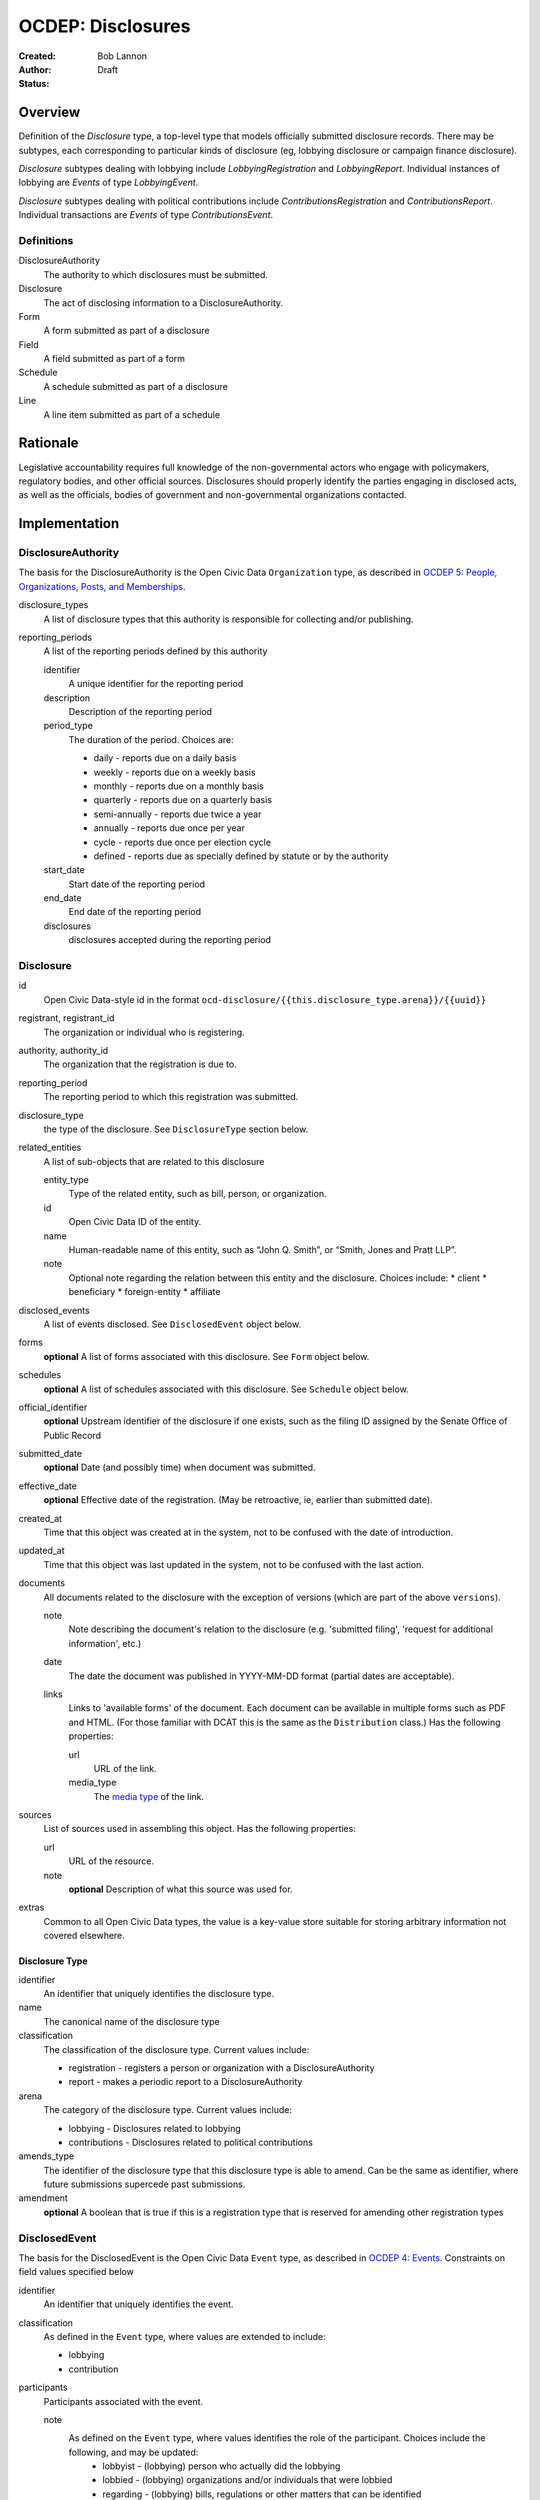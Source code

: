 ====================
OCDEP: Disclosures
====================

:Created: 
:Author: Bob Lannon
:Status: Draft

Overview
========

Definition of the `Disclosure` type, a top-level type that models officially submitted disclosure records. There may be subtypes, each corresponding to particular kinds of disclosure (eg, lobbying disclosure or campaign finance disclosure).

`Disclosure` subtypes dealing with lobbying include `LobbyingRegistration` and `LobbyingReport`. Individual instances of lobbying are `Events` of type `LobbyingEvent`.

`Disclosure` subtypes dealing with political contributions include `ContributionsRegistration` and `ContributionsReport`. Individual transactions are `Events` of type `ContributionsEvent`.

Definitions
-----------

DisclosureAuthority
    The authority to which disclosures must be submitted.

Disclosure
    The act of disclosing information to a DisclosureAuthority.

Form
    A form submitted as part of a disclosure

Field
    A field submitted as part of a form

Schedule
    A schedule submitted as part of a disclosure

Line
    A line item submitted as part of a schedule

Rationale
=========

Legislative accountability requires full knowledge of the non-governmental actors who engage with policymakers, regulatory bodies, and other official sources. Disclosures should properly identify the parties engaging in disclosed acts, as well as the officials, bodies of government and non-governmental organizations contacted.

Implementation
==============

DisclosureAuthority
-------------------
The basis for the DisclosureAuthority is the Open Civic Data ``Organization`` type, as described in `OCDEP 5: People, Organizations, Posts, and Memberships <http://opencivicdata.readthedocs.org/en/latest/proposals/0005.html>`_.

disclosure_types
    A list of disclosure types that this authority is responsible for collecting and/or publishing. 

reporting_periods
    A list of the reporting periods defined by this authority

    identifier
        A unique identifier for the reporting period

    description
        Description of the reporting period

    period_type
        The duration of the period. Choices are:

        * daily         - reports due on a daily basis
        * weekly        - reports due on a weekly basis
        * monthly       - reports due on a monthly basis
        * quarterly     - reports due on a quarterly basis
        * semi-annually - reports due twice a year
        * annually      - reports due once per year
        * cycle         - reports due once per election cycle
        * defined       - reports due as specially defined by statute or by the authority

    start_date
        Start date of the reporting period

    end_date
        End date of the reporting period

    disclosures
        disclosures accepted during the reporting period

Disclosure
----------

id
    Open Civic Data-style id in the format ``ocd-disclosure/{{this.disclosure_type.arena}}/{{uuid}}``

registrant, registrant_id
    The organization or individual who is registering.

authority, authority_id
    The organization that the registration is due to.

reporting_period
    The reporting period to which this registration was submitted.

disclosure_type
    the type of the disclosure. See ``DisclosureType`` section below.

related_entities
    A list of sub-objects that are related to this disclosure

    entity_type
        Type of the related entity, such as bill, person, or organization.
    
    id
        Open Civic Data ID of the entity.
    
    name
        Human-readable name of this entity, such as “John Q. Smith”, or “Smith, Jones and Pratt LLP”.
    note
        Optional note regarding the relation between this entity and the disclosure. Choices include:
        * client
        * beneficiary
        * foreign-entity
        * affiliate

disclosed_events
    A list of events disclosed. See ``DisclosedEvent`` object below.

forms
    **optional**
    A list of forms associated with this disclosure. See ``Form`` object below.

schedules
    **optional**
    A list of schedules associated with this disclosure. See ``Schedule`` object below.

official_identifier
    **optional**
    Upstream identifier of the disclosure if one exists, such as the filing ID assigned by the Senate Office of Public Record

submitted_date
    **optional**
    Date (and possibly time) when document was submitted.

effective_date
    **optional**
    Effective date of the registration. (May be retroactive, ie, earlier than submitted date).

created_at
    Time that this object was created at in the system, not to be confused with the date of
    introduction.

updated_at
    Time that this object was last updated in the system, not to be confused with the last action.

documents
    All documents related to the disclosure with the exception of versions (which are part of
    the above ``versions``).

    note
        Note describing the document's relation to the disclosure (e.g. 'submitted filing', 'request for additional information', etc.)
    date
        The date the document was published in YYYY-MM-DD format
        (partial dates are acceptable).
    links
        Links to 'available forms' of the document.  Each document can be available in
        multiple forms such as PDF and HTML.  (For those familiar with DCAT this is the same
        as the ``Distribution`` class.)
        Has the following properties:

        url
            URL of the link.
        media_type
            The `media type <http://en.wikipedia.org/wiki/Internet_media_type>`_ of the link.

sources
    List of sources used in assembling this object.  Has the following properties:

    url
        URL of the resource.
    note
        **optional**
        Description of what this source was used for.

extras
    Common to all Open Civic Data types, the value is a key-value store suitable for storing arbitrary information not covered elsewhere.

Disclosure Type
~~~~~~~~~~~~~~~

identifier
    An identifier that uniquely identifies the disclosure type.

name
    The canonical name of the disclosure type

classification
    The classification of the disclosure type. Current values include:
    
    * registration  - registers a person or organization with a DisclosureAuthority
    * report        - makes a periodic report to a DisclosureAuthority

arena
    The category of the disclosure type. Current values include:
        
    * lobbying      - Disclosures related to lobbying
    * contributions - Disclosures related to political contributions

amends_type
    The identifier of the disclosure type that this disclosure type is able to amend. Can be the same as identifier, where future submissions supercede past submissions.

amendment
    **optional**
    A boolean that is true if this is a registration type that is reserved for amending other registration types

DisclosedEvent
--------------
The basis for the DisclosedEvent is the Open Civic Data ``Event`` type, as described in `OCDEP 4: Events <http://opencivicdata.readthedocs.org/en/latest/proposals/0004.html>`_. Constraints on field values specified below

identifier
    An identifier that uniquely identifies the event.

classification
    As defined in the ``Event`` type, where values are extended to include:

    * lobbying
    * contribution

participants
    Participants associated with the event. 

    note
        As defined on the ``Event`` type, where values identifies the role of the participant. Choices include the following, and may be updated:
            * lobbyist      - (lobbying) person who actually did the lobbying
            * lobbied       - (lobbying) organizations and/or individuals that were lobbied
            * regarding     - (lobbying) bills, regulations or other matters that can be identified
            * contributor   - (contributions) the source of the transaction
            * recipient     - (contributions) the target of the contribution
            * lender        - (contributions) the source of a loan
            * borrower      - (contributions) the recipient of a loan
            * creditor      - (contributions) entity to which a debt is owed
            * debtor        - (contributions) entity which owes a debt

Form
----
Object representing form used for making disclosures

identifier
    An identifier that uniquely identifies the form

form_type
    An identifier that points to the type of form. See ``FormType`` section below.

fields
    A list of sub-objects representing fields in the form. See ``Field`` section below.

FormType
~~~~~~~~
The type of a form

identifier
    An identifier that uniquely identifies the form type

name
    The canonical name of the form

description
    description of the form

Field
-----
Object representing a field used in a disclosure form

identifier
    An identifier that uniquely identifies the field

field_type
    An identifier that points to the type of field. See ``FieldType`` section below.

value
    The value of the field

FieldType
~~~~~~~~~
The type of a field

identifier
    An identifier that uniquely identifies the field type

name
    The canonical name of the field

description
    Description of the field

Schedule
--------
Object representing a schedule used for making disclosures

identifier
    An identifier that uniquely identifies the schedule

schedule_type
    An identifier that points to the schedule's type. See ``ScheduleType`` section below

lines
    A list of sub-objects representing lines in the schedule. See ``Line`` object below

ScheduleType
~~~~~~~~~~~~
The type of a schedule

identifier
    An identifier that uniquely identifies the schedule type

name
    The canonical name of the schedule type

description
    description of the schedule type

Line
----
Object representing line used to populate a schedule

identifier
    An identifier that uniquely identifies the line

line_type
    A identifier that points to the line's type. See ``LineType`` section below

value
    The value of the line

LineType
~~~~~~~~
The type of a line

identifier
    An identifier that uniquely identifies the line type

name
    The canonical name of the line type

description
    description of the line type



DefinedSchema
-------------

TODO
